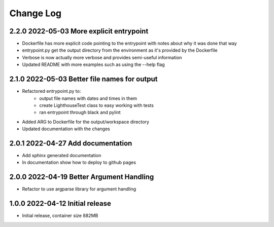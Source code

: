 Change Log
==========

2.2.0 2022-05-03 More explicit entrypoint
-----------------------------------------

- Dockerfile has more explicit code pointing to the entrypoint with notes about
  why it was done that way
- entrypoint.py get the output directory from the environment as it's provided
  by the Dockerfile
- Verbose is now actually more verbose and provides semi-useful information
- Updated README with more examples such as using the --help flag

2.1.0 2022-05-03 Better file names for output
---------------------------------------------

- Refactored entrypoint.py to:
    - output file names with dates and times in them
    - create LighthouseTest class to easy working with tests
    - ran entrypoint through black and pylint
- Added ARG to Dockerfile for the output/workspace directory
- Updated documentation with the changes

2.0.1 2022-04-27 Add documentation
----------------------------------
- Add sphinx generated documentation
- In documentation show how to deploy to github pages

2.0.0 2022-04-19 Better Argument Handling
-----------------------------------------
- Refactor to use argparse library for argument handling

1.0.0 2022-04-12 Initial release
--------------------------------
- Initial release, container size 882MB

